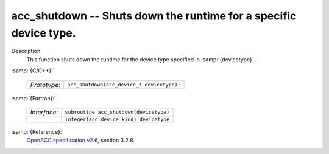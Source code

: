 ..
  Copyright 1988-2022 Free Software Foundation, Inc.
  This is part of the GCC manual.
  For copying conditions, see the GPL license file

  .. _acc_shutdown:

acc_shutdown -- Shuts down the runtime for a specific device type.
******************************************************************

Description
  This function shuts down the runtime for the device type specified in
  :samp:`{devicetype}`.

:samp:`{C/C++}:`

  .. list-table::

     * - *Prototype*:
       - ``acc_shutdown(acc_device_t devicetype);``

:samp:`{Fortran}:`

  .. list-table::

     * - *Interface*:
       - ``subroutine acc_shutdown(devicetype)``
     * -
       - ``integer(acc_device_kind) devicetype``

:samp:`{Reference}:`
  `OpenACC specification v2.6 <https://www.openacc.org>`_, section
  3.2.8.

